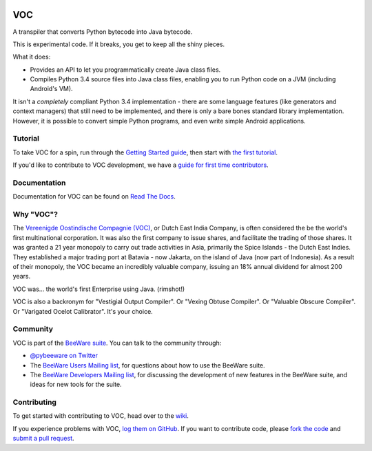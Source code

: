 .. image:: http://pybee.org/voc/static/images/voc-72.png
    :target: https://pybee.org/voc

VOC
===

.. image:: https://travis-ci.org/pybee/voc.svg?branch=master
    :target: https://travis-ci.org/pybee/voc

.. image:: https://badges.gitter.im/pybee/general.svg
    :target: https://gitter.im/pybee/general

A transpiler that converts Python bytecode into Java bytecode.

This is experimental code. If it breaks, you get to keep all the shiny pieces.

What it does:

* Provides an API to let you programmatically create Java class files.

* Compiles Python 3.4 source files into Java class files, enabling you to run
  Python code on a JVM (including Android's VM).

It isn't a *completely* compliant Python 3.4 implementation - there are some
language features (like generators and context managers) that still need to be
implemented, and there is only a bare bones standard library implementation.
However, it is possible to convert simple Python programs, and even write
simple Android applications.

Tutorial
--------

To take VOC for a spin, run through the `Getting Started guide`_, then start
with `the first tutorial`_.

If you'd like to contribute to VOC development, we have a `guide for first time contributors`_.

.. _Getting Started guide: https://voc.readthedocs.io/en/latest/intro/getting-started.html
.. _the first tutorial: https://voc.readthedocs.io/en/latest/tutorials/tutorial-0.html

.. _guide for first time contributors: https://github.com/pybee/voc/wiki/Your-first-VOC-contribution

Documentation
-------------

Documentation for VOC can be found on `Read The Docs`_.

Why "VOC"?
----------

The `Vereenigde Oostindische Compagnie (VOC)`_, or Dutch East India Company,
is often considered the be the world's first multinational corporation. It was
also the first company to issue shares, and facilitate the trading of those
shares. It was granted a 21 year monopoly to carry out trade activities in
Asia, primarily the Spice Islands - the Dutch East Indies. They established a
major trading port at Batavia - now Jakarta, on the island of Java (now part
of Indonesia). As a result of their monopoly, the VOC became an incredibly
valuable company, issuing an 18% annual dividend for almost 200 years.

VOC was... the world's first Enterprise using Java. (rimshot!)

VOC is also a backronym for "Vestigial Output Compiler". Or "Vexing Obtuse
Compiler". Or "Valuable Obscure Compiler". Or "Varigated Ocelot Calibrator".
It's your choice.

.. _Vereenigde Oostindische Compagnie (VOC): https://en.wikipedia.org/wiki/Dutch_East_India_Company

Community
---------

VOC is part of the `BeeWare suite`_. You can talk to the community through:

* `@pybeeware on Twitter`_

* The `BeeWare Users Mailing list`_, for questions about how to use the BeeWare suite.

* The `BeeWare Developers Mailing list`_, for discussing the development of new features in the BeeWare suite, and ideas for new tools for the suite.

Contributing
------------

To get started with contributing to VOC, head over to the `wiki`_.

If you experience problems with VOC, `log them on GitHub`_. If you
want to contribute code, please `fork the code`_ and `submit a pull request`_.

.. _BeeWare suite: http://pybee.org
.. _Read The Docs: https://voc.readthedocs.io
.. _@pybeeware on Twitter: https://twitter.com/pybeeware
.. _BeeWare Users Mailing list: https://groups.google.com/forum/#!forum/beeware-users
.. _wiki: https://github.com/pybee/voc/wiki/Your-first-VOC-contribution
.. _BeeWare Developers Mailing list: https://groups.google.com/forum/#!forum/beeware-developers
.. _log them on Github: https://github.com/pybee/voc/issues
.. _fork the code: https://github.com/pybee/voc
.. _submit a pull request: https://github.com/pybee/voc/pulls


